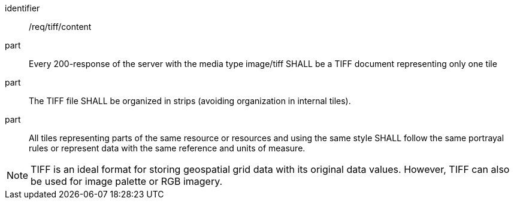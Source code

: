 [[req_tiff_content]]
////
[width="90%",cols="2,6a"]
|===
^|*Requirement {counter:req-id}* |*/req/tiff/content*
^|A |Every 200-response of the server with the media type image/tiff SHALL be a TIFF document representing only one tile
^|B |The TIFF file SHALL be organized in strips (avoiding organization in internal tiles).
^|C |All tiles representing parts of the same resource or resources and using the same style SHALL follow the same portrayal rules or represent data with the same reference and units of measure.
|===
////

[requirement]
====
[%metadata]
identifier:: /req/tiff/content
part:: Every 200-response of the server with the media type image/tiff SHALL be a TIFF document representing only one tile
part:: The TIFF file SHALL be organized in strips (avoiding organization in internal tiles).
part:: All tiles representing parts of the same resource or resources and using the same style SHALL follow the same portrayal rules or represent data with the same reference and units of measure.
====

NOTE: TIFF is an ideal format for storing geospatial grid data with its original data values. However, TIFF can also be used for image palette or RGB imagery.
